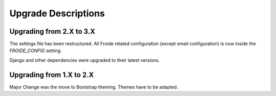 Upgrade Descriptions
==================================

Upgrading from 2.X to 3.X
-------------------------

The settings file has been restructured. All Froide related configuration (except email configuration) is now
inside the `FROIDE_CONFIG` setting.

Django and other dependencies were upgraded to their latest versions.


Upgrading from 1.X to 2.X
-------------------------

Major Change was the move to Bootstrap theming. Themes have to be adapted.
